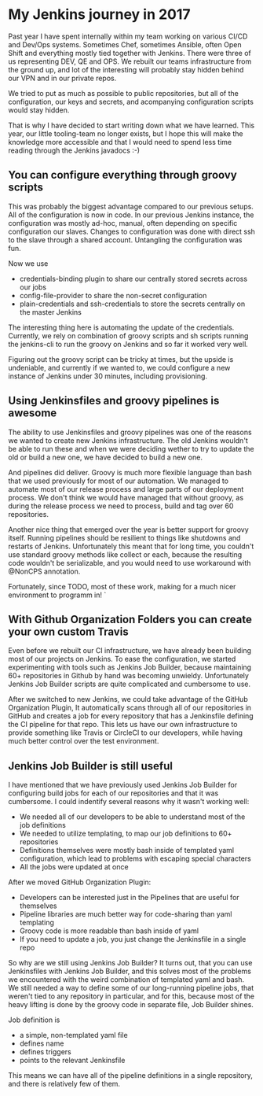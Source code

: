 #+BEGIN_COMMENT
.. title: The Best Things that I have found out about Jenkins in 2017
.. slug: the-best-things-that-i-have-found-out-about-jenkins-in-2017
.. date: 2018-01-08 18:13:18 UTC+01:00
.. tags: 
.. category: 
.. link: 
.. description: 
.. type: text
#+END_COMMENT

* My Jenkins journey in 2017

Past year I have spent internally within my team working on various CI/CD and Dev/Ops systems.
Sometimes Chef, sometimes Ansible, often Open Shift and everything mostly tied together with 
Jenkins. There were three of us representing  DEV, QE and OPS. We rebuilt our teams infrastructure from the ground up,
and lot of the interesting will probably stay hidden behind our VPN and in our private repos.

We tried to put as much as possible to public repositories, but all of the configuration, our keys and secrets,
and acompanying configuration scripts would stay hidden.

That is why I have decided to start writing down what we have learned. This year, our little tooling-team no longer exists,
but I hope this will make the knowledge more accessible and that I would need to spend less time reading through the Jenkins javadocs :-)

** You can configure everything through groovy scripts

This was probably the biggest advantage compared to our previous setups. All of the configuration is now in code.
In our previous Jenkins instance, the configuration was mostly ad-hoc, manual, often depending on specific configuration our slaves.
Changes to configuration was done with direct ssh to the slave through a shared account. Untangling the configuration was fun.

Now we use
- credentials-binding plugin to share our centrally stored secrets across our jobs
- config-file-provider to share the non-secret configuration
- plain-credentials and ssh-credentials to store the secrets centrally on the master Jenkins

The interesting thing here is automating the update of the credentials. Currently, we rely on combination of groovy scripts and
sh scripts running the jenkins-cli to run the groovy on Jenkins and so far it worked very well.

Figuring out the groovy script can be tricky at times, but the upside is undeniable, and currently if we wanted to,
we could configure a new instance of Jenkins under 30 minutes, including provisioning.

** Using Jenkinsfiles and groovy pipelines is awesome

The ability to use Jenkinsfiles and groovy pipelines was one of the reasons we wanted to create new Jenkins infrastructure.
The old Jenkins wouldn't be able to run these and when we were deciding wether to try to update the old or build a new one,
we have decided to build a new one.

And pipelines did deliver. Groovy is much more flexible language than bash that we used previously for most of our automation.
We managed to automate most of our release process and large parts of our deployment process. We don't think we would have managed that without groovy,
as during the release process we need to process, build and tag over 60 repositories.

Another nice thing that emerged over the year is better support for groovy itself. Running pipelines should be resilient to things like shutdowns and restarts of Jenkins. 
Unfortunately this meant that for long time, you couldn't use standard groovy methods like collect or each, 
because the resulting code wouldn't be serializable, and you would need to use workaround with @NonCPS annotation.

Fortunately, since TODO, most of these work, making for a much nicer environment to programm in!
`

** With Github Organization Folders you can create your own custom Travis

Even before we rebuilt our CI infrastructure, we have already been building most of our projects on Jenkins. 
To ease the configuration, we started experimenting with tools such as Jenkins Job Builder, because maintaining 60+ repositories in Github by hand was becoming unwieldy.
Unfortunately Jenkins Job Builder scripts are quite complicated and cumbersome to use.

After we switched to new Jenkins, we could take advantage of the GitHub Organization Plugin, It automatically scans through all of our repositories in GitHub and 
creates a job for every repository that has a Jenkinsfile defining the CI pipeline for that repo. This lets us have our own infrastructure to provide something like
Travis or CircleCI to our developers, while having much better control over the test environment.

** Jenkins Job Builder is still useful

I have mentioned that we have previously used Jenkins Job Builder for configuring build jobs for each of our repositories and that it was cumbersome.
I could indentify several reasons why it wasn't working well:
- We needed all of our developers to be able to understand most of the job definitions
- We needed to utilize templating, to map our job definitions to 60+ repositories 
- Definitions themselves were mostly bash inside of templated yaml configuration, which lead to problems with escaping special characters
- All the jobs were updated at once

After we moved GitHub Organization Plugin:
- Developers can be interested just in the Pipelines that are useful for themselves
- Pipeline libraries are much better way for code-sharing than yaml templating
- Groovy code is more readable than bash inside of yaml
- If you need to update a job, you just change the Jenkinsfile in a single repo

So why are we still using Jenkins Job Builder? It turns out, that you can use Jenkinsfiles with Jenkins Job Builder, and this solves most of the problems we encountered with
the weird combination of templated yaml and bash. We still needed a way to define some of our long-running pipeline jobs, that weren't tied to any repository in particular,
and for this, because most of the heavy lifting is done by the groovy code in separate file, Job Builder shines.

Job definition is
- a simple, non-templated yaml file
- defines name
- defines triggers
- points to the relevant Jenkinsfile

This means we can have all of the pipeline definitions in a single repository, and there is relatively few of them.
 
